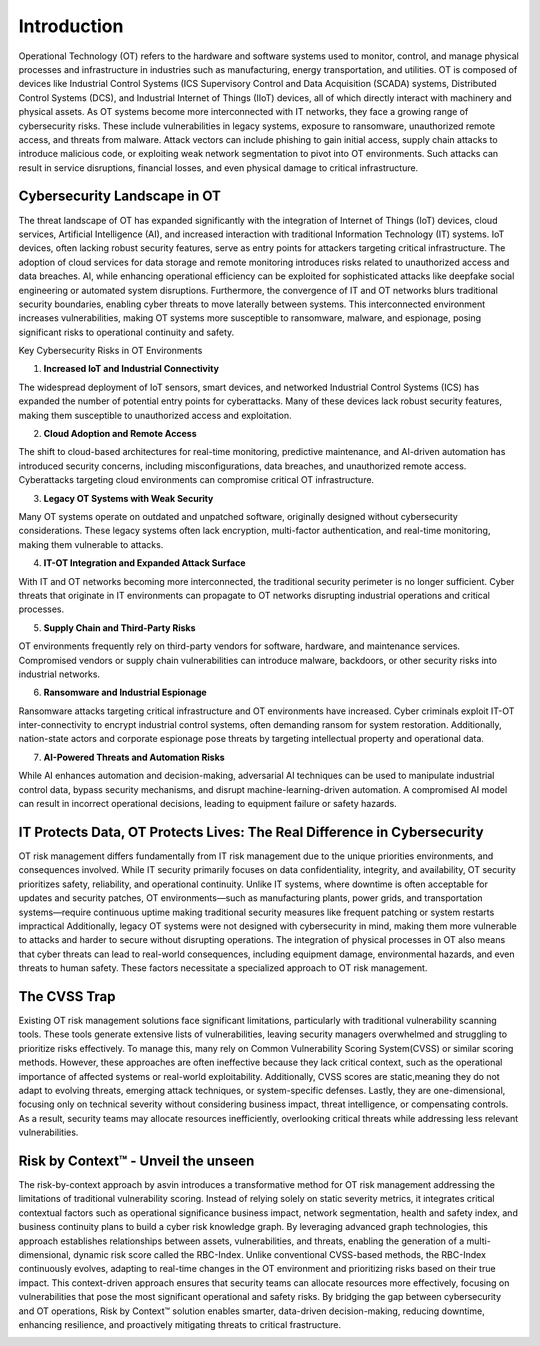 =============
Introduction
=============
Operational Technology (OT) refers to the hardware and software systems used to monitor, control, and manage physical processes and infrastructure in industries such as manufacturing, energy transportation, and utilities. OT is composed of devices like Industrial Control Systems (ICS Supervisory Control and Data Acquisition (SCADA) systems, Distributed Control Systems (DCS), and Industrial Internet of Things (IIoT) devices, all of which directly interact with machinery and physical assets. As OT systems become more interconnected with IT networks, they face a growing range of cybersecurity risks. These include vulnerabilities in legacy systems, exposure to ransomware, unauthorized remote access, and threats from malware. Attack vectors can include phishing to gain initial access, supply chain attacks to introduce malicious code, or exploiting weak network segmentation to pivot into OT environments. Such attacks can result in service disruptions, financial losses, and even physical damage to critical infrastructure.

Cybersecurity Landscape in OT
-----------------------------
The threat landscape of OT has expanded significantly with the integration of Internet of Things (IoT) devices, cloud services, Artificial Intelligence (AI), and increased interaction with traditional Information Technology (IT) systems. IoT devices, often lacking robust security features, serve as entry points for attackers targeting critical infrastructure. The adoption of cloud services for data storage and remote monitoring introduces risks related to unauthorized access and data breaches. AI, while enhancing operational efficiency can be exploited for sophisticated attacks like deepfake social engineering or automated system disruptions. Furthermore, the convergence of IT and OT networks blurs traditional security boundaries, enabling cyber threats to move laterally between systems. This interconnected environment increases vulnerabilities, making OT systems more susceptible to ransomware, malware, and espionage, posing significant risks to operational continuity and safety.

.. image:: images/ot-env.png
    :alt: OT Environment

Key Cybersecurity Risks in OT Environments

1. **Increased IoT and Industrial Connectivity**

The widespread deployment of IoT sensors, smart devices, and networked Industrial Control Systems (ICS) has expanded the number of potential entry points for cyberattacks. Many of these devices lack robust security features, making them susceptible to unauthorized access and exploitation.

2. **Cloud Adoption and Remote Access**

The shift to cloud-based architectures for real-time monitoring, predictive maintenance, and AI-driven automation has introduced security concerns, including misconfigurations, data breaches, and unauthorized remote access. Cyberattacks targeting cloud environments can compromise critical OT infrastructure.

3. **Legacy OT Systems with Weak Security**

Many OT systems operate on outdated and unpatched software, originally designed without cybersecurity considerations. These legacy systems often lack encryption, multi-factor authentication, and real-time monitoring, making them vulnerable to attacks.

4. **IT-OT Integration and Expanded Attack Surface**

With IT and OT networks becoming more interconnected, the traditional security perimeter is no longer sufficient. Cyber threats that originate in IT environments can propagate to OT networks disrupting industrial operations and critical processes.

5. **Supply Chain and Third-Party Risks**

OT environments frequently rely on third-party vendors for software, hardware, and maintenance services. Compromised vendors or supply chain vulnerabilities can introduce malware, backdoors, or other security risks into industrial networks.

6. **Ransomware and Industrial Espionage**

Ransomware attacks targeting critical infrastructure and OT environments have increased. Cyber criminals exploit IT-OT inter-connectivity to encrypt industrial control systems, often demanding ransom for system restoration. Additionally, nation-state actors and corporate espionage pose threats by targeting intellectual property and operational data.

7. **AI-Powered Threats and Automation Risks**

While AI enhances automation and decision-making, adversarial AI techniques can be used to manipulate industrial control data, bypass security mechanisms, and disrupt machine-learning-driven automation. A compromised AI model can result in incorrect operational decisions, leading to equipment failure or safety hazards.

IT Protects Data, OT Protects Lives: The Real Difference in Cybersecurity
-------------------------------------------------------------------------
OT risk management differs fundamentally from IT risk management due to the unique priorities environments, and consequences involved. While IT security primarily focuses on data confidentiality, integrity, and availability, OT security prioritizes safety, reliability, and operational continuity. Unlike IT systems, where downtime is often acceptable for updates and security patches, OT environments—such as manufacturing plants, power grids, and transportation systems—require continuous uptime making traditional security measures like frequent patching or system restarts impractical Additionally, legacy OT systems were not designed with cybersecurity in mind, making them more vulnerable to attacks and harder to secure without disrupting operations. The integration of physical processes in OT also means that cyber threats can lead to real-world consequences, including equipment damage, environmental hazards, and even threats to human safety. These factors necessitate a specialized approach to OT risk management.

The CVSS Trap
-------------
Existing OT risk management solutions face significant limitations, particularly with traditional vulnerability scanning tools. These tools generate extensive lists of vulnerabilities, leaving security managers overwhelmed and struggling to prioritize risks effectively. To manage this, many rely on Common Vulnerability Scoring System(CVSS) or similar scoring methods. However, these approaches are often ineffective because they lack critical context, such as the operational importance of affected systems or real-world exploitability. Additionally, CVSS scores are static,meaning they do not adapt to evolving threats, emerging attack techniques, or system-specific defenses. Lastly, they are one-dimensional, focusing only on technical severity without considering business impact, threat intelligence, or compensating controls. As a result, security teams may allocate resources inefficiently, overlooking critical threats while addressing less relevant vulnerabilities.


Risk by Context™ - Unveil the unseen
------------------------------------
The risk-by-context approach by asvin introduces a transformative method for OT risk management addressing the limitations of traditional vulnerability scoring. Instead of relying solely on static severity metrics, it integrates critical contextual factors such as operational significance business impact, network segmentation, health and safety index, and business continuity plans to build a cyber risk knowledge graph. By leveraging advanced graph technologies, this approach establishes relationships between assets, vulnerabilities, and threats, enabling the generation of a multi-dimensional, dynamic risk score called the RBC-Index. Unlike conventional CVSS-based methods, the RBC-Index continuously evolves, adapting to real-time changes in the OT environment and prioritizing risks based on their true impact. This context-driven approach ensures that security teams can allocate resources more effectively, focusing on vulnerabilities that pose the most significant operational and safety risks. By bridging the gap between cybersecurity and OT operations, Risk by Context™ solution enables smarter, data-driven decision-making, reducing downtime, enhancing resilience, and proactively mitigating threats to critical frastructure.

.. image:: images/rbc-concept.png
    :alt: Risk by Context™ Concept